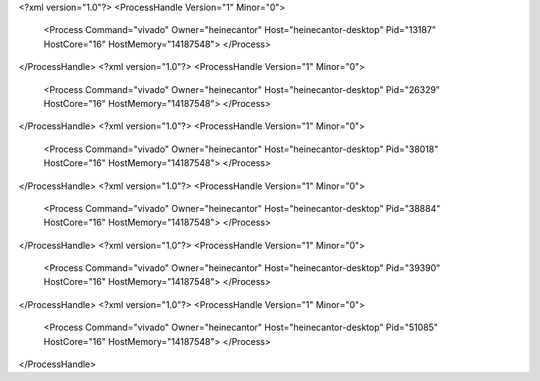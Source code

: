 <?xml version="1.0"?>
<ProcessHandle Version="1" Minor="0">
    <Process Command="vivado" Owner="heinecantor" Host="heinecantor-desktop" Pid="13187" HostCore="16" HostMemory="14187548">
    </Process>
</ProcessHandle>
<?xml version="1.0"?>
<ProcessHandle Version="1" Minor="0">
    <Process Command="vivado" Owner="heinecantor" Host="heinecantor-desktop" Pid="26329" HostCore="16" HostMemory="14187548">
    </Process>
</ProcessHandle>
<?xml version="1.0"?>
<ProcessHandle Version="1" Minor="0">
    <Process Command="vivado" Owner="heinecantor" Host="heinecantor-desktop" Pid="38018" HostCore="16" HostMemory="14187548">
    </Process>
</ProcessHandle>
<?xml version="1.0"?>
<ProcessHandle Version="1" Minor="0">
    <Process Command="vivado" Owner="heinecantor" Host="heinecantor-desktop" Pid="38884" HostCore="16" HostMemory="14187548">
    </Process>
</ProcessHandle>
<?xml version="1.0"?>
<ProcessHandle Version="1" Minor="0">
    <Process Command="vivado" Owner="heinecantor" Host="heinecantor-desktop" Pid="39390" HostCore="16" HostMemory="14187548">
    </Process>
</ProcessHandle>
<?xml version="1.0"?>
<ProcessHandle Version="1" Minor="0">
    <Process Command="vivado" Owner="heinecantor" Host="heinecantor-desktop" Pid="51085" HostCore="16" HostMemory="14187548">
    </Process>
</ProcessHandle>
